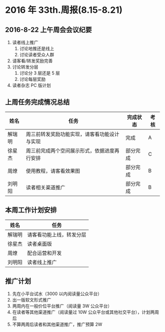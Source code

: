 * 2016 年 33th.周报(8.15-8.21)
** 2016-8-22 上午周会会议纪要
1. 读者线上推广
   1. 讨论地推还是线上
   2. 讨论读者受众人群
2. 请客看/转发奖励完善
3. 讨论转发分层
   1. 讨论分 3 层还是 5 层
   2. 讨论每层奖励
4. 读者杂志 PC 版计划
** 上周任务完成情况总结
| 姓名   | 任务                                         | 完成状态 | 考核 |
|--------+----------------------------------------------+----------+------|
| 解瑞明 | 周三前转发奖励功能实现，请客看功能设计与实现 | 完成     | A    |
| 徐星杰 | 周三前完成两个空间展示形式，依据进度再行安排 | 部分完成 | C    |
| 周燎   | 使用教程，请客看效果图                       | 部分完成 | B    |
| 刘明阳 | 读者相关渠道推广                             | 部分完成 | B    |
** 本周工作计划安排
| 姓名   | 任务                     |
|--------+--------------------------|
| 解瑞明 | 请客看功能上线，转发分层 |
| 徐星杰 | 读者桌面版               |
| 周燎   | 配合运营和开发           |
| 刘明阳 | 读者线上推广             |
** 推广计划
1. 先在小平台试水（3000 以内阅读量公众平台）
2. 出一版软文形式推广
3. 两周内在一般价位平台推广（阅读量 3W 公众平台）
4. 在读者等其他渠道推广（阅读量过 10W 公众平台或其他社交平台），计划两周后
5. 不算两周后读者和其他渠道推广，推广预算 2W
